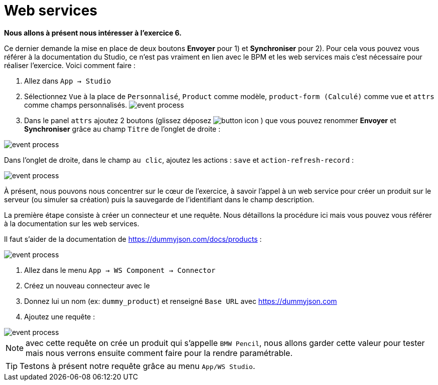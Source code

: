 =  Web services
:toc-title:
:page-pagination:
:experimental:

**Nous allons à présent nous intéresser à l’exercice 6.**

Ce dernier demande la mise en place de deux boutons btn:[Envoyer] pour 1) et btn:[Synchroniser] pour 2).  Pour cela vous pouvez vous référer à la documentation du Studio, ce n’est pas vraiment en lien avec le BPM et les web services mais c’est nécessaire pour réaliser l’exercice.
Voici comment faire :

1. Allez dans `App -> Studio`
2. Sélectionnez `Vue` à la place de `Personnalisé`, `Product` comme modèle, `product-form (Calculé)` comme vue et `attrs` comme champs personnalisés.
image:web_service_studio_form.png[event process]
3. Dans le panel `attrs` ajoutez 2 boutons (glissez déposez image:btn-icon.png[button icon] ) que vous pouvez renommer btn:[Envoyer] et btn:[Synchroniser] grâce au champ `Titre` de l’onglet de droite :

image::web_service_studio_2.png[event process,align="left"]

Dans l’onglet de droite, dans le champ `au clic`, ajoutez les actions : `save` et `action-refresh-record` :

image::web_service_save_studio.png[event process,align="left"]

À présent, nous pouvons nous concentrer sur le cœur de l’exercice, à savoir l’appel à un web service pour créer un produit sur le serveur (ou simuler sa création) puis la sauvegarde de l’identifiant dans le champ description.

La première étape consiste à créer un connecteur et une requête. Nous détaillons la procédure ici mais vous pouvez vous référer à la documentation sur les web services.

Il faut s’aider de la documentation de https://dummyjson.com/docs/products :

image::web_service_studio_backend.png[event process,align="left"]

1. Allez dans le menu `App -> WS Component -> Connector`
2. Créez un nouveau connecteur avec le +
3. Donnez lui un nom (ex: `dummy_product`) et renseigné `Base URL` avec https://dummyjson.com
4. Ajoutez une requête :

image::web_service_request.png[event process,align="left"]

NOTE: avec cette requête on crée un produit qui s’appelle `BMW Pencil`, nous allons garder cette valeur pour tester mais nous verrons ensuite comment faire pour la rendre paramétrable.

TIP: Testons à présent notre requête grâce au menu `App/WS Studio`.
